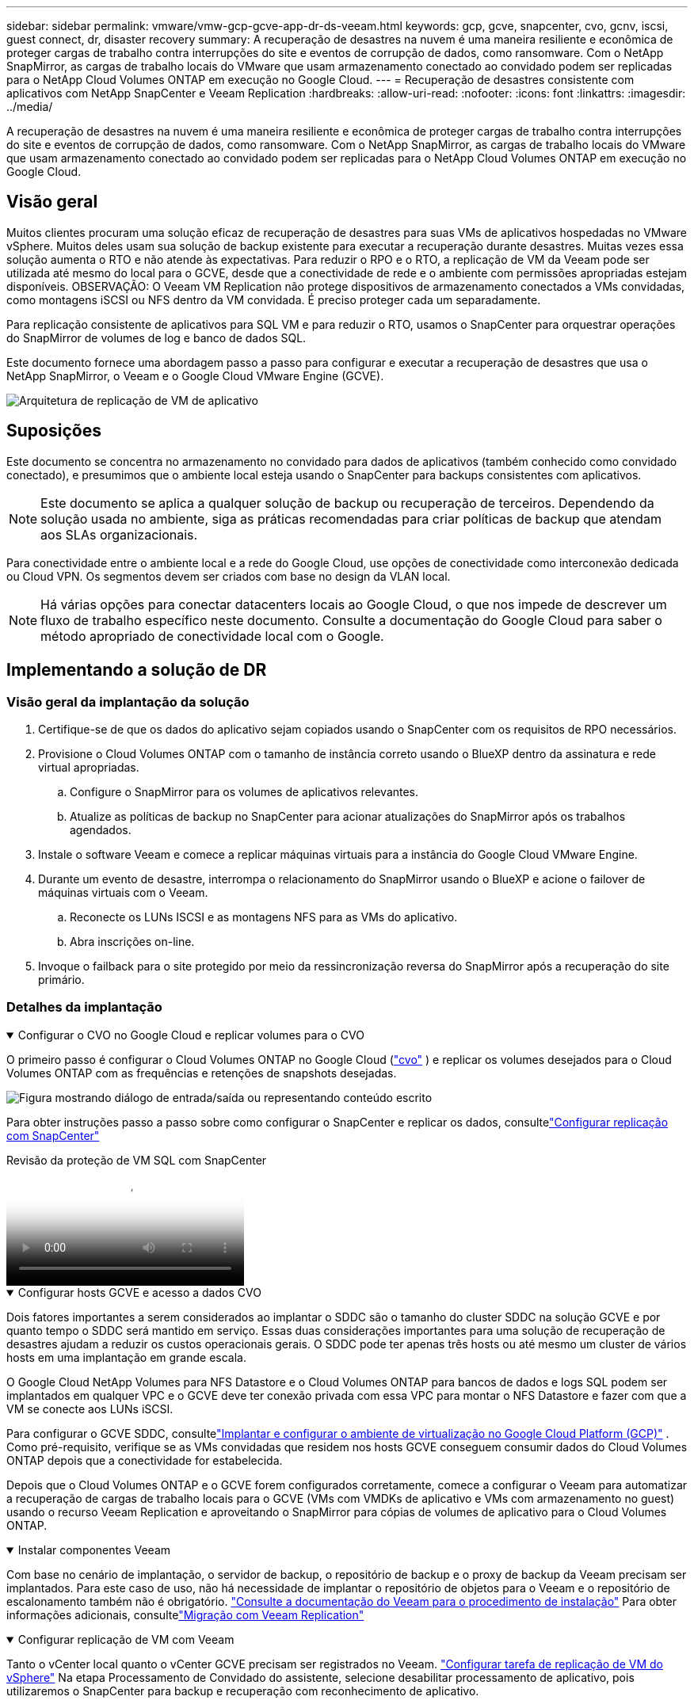 ---
sidebar: sidebar 
permalink: vmware/vmw-gcp-gcve-app-dr-ds-veeam.html 
keywords: gcp, gcve, snapcenter, cvo, gcnv, iscsi, guest connect, dr, disaster recovery 
summary: A recuperação de desastres na nuvem é uma maneira resiliente e econômica de proteger cargas de trabalho contra interrupções do site e eventos de corrupção de dados, como ransomware.  Com o NetApp SnapMirror, as cargas de trabalho locais do VMware que usam armazenamento conectado ao convidado podem ser replicadas para o NetApp Cloud Volumes ONTAP em execução no Google Cloud. 
---
= Recuperação de desastres consistente com aplicativos com NetApp SnapCenter e Veeam Replication
:hardbreaks:
:allow-uri-read: 
:nofooter: 
:icons: font
:linkattrs: 
:imagesdir: ../media/


[role="lead"]
A recuperação de desastres na nuvem é uma maneira resiliente e econômica de proteger cargas de trabalho contra interrupções do site e eventos de corrupção de dados, como ransomware.  Com o NetApp SnapMirror, as cargas de trabalho locais do VMware que usam armazenamento conectado ao convidado podem ser replicadas para o NetApp Cloud Volumes ONTAP em execução no Google Cloud.



== Visão geral

Muitos clientes procuram uma solução eficaz de recuperação de desastres para suas VMs de aplicativos hospedadas no VMware vSphere.  Muitos deles usam sua solução de backup existente para executar a recuperação durante desastres.  Muitas vezes essa solução aumenta o RTO e não atende às expectativas.  Para reduzir o RPO e o RTO, a replicação de VM da Veeam pode ser utilizada até mesmo do local para o GCVE, desde que a conectividade de rede e o ambiente com permissões apropriadas estejam disponíveis.  OBSERVAÇÃO: O Veeam VM Replication não protege dispositivos de armazenamento conectados a VMs convidadas, como montagens iSCSI ou NFS dentro da VM convidada.  É preciso proteger cada um separadamente.

Para replicação consistente de aplicativos para SQL VM e para reduzir o RTO, usamos o SnapCenter para orquestrar operações do SnapMirror de volumes de log e banco de dados SQL.

Este documento fornece uma abordagem passo a passo para configurar e executar a recuperação de desastres que usa o NetApp SnapMirror, o Veeam e o Google Cloud VMware Engine (GCVE).

image:dr-cvs-gcve-veeam-001.png["Arquitetura de replicação de VM de aplicativo"]



== Suposições

Este documento se concentra no armazenamento no convidado para dados de aplicativos (também conhecido como convidado conectado), e presumimos que o ambiente local esteja usando o SnapCenter para backups consistentes com aplicativos.


NOTE: Este documento se aplica a qualquer solução de backup ou recuperação de terceiros.  Dependendo da solução usada no ambiente, siga as práticas recomendadas para criar políticas de backup que atendam aos SLAs organizacionais.

Para conectividade entre o ambiente local e a rede do Google Cloud, use opções de conectividade como interconexão dedicada ou Cloud VPN.  Os segmentos devem ser criados com base no design da VLAN local.


NOTE: Há várias opções para conectar datacenters locais ao Google Cloud, o que nos impede de descrever um fluxo de trabalho específico neste documento.  Consulte a documentação do Google Cloud para saber o método apropriado de conectividade local com o Google.



== Implementando a solução de DR



=== Visão geral da implantação da solução

. Certifique-se de que os dados do aplicativo sejam copiados usando o SnapCenter com os requisitos de RPO necessários.
. Provisione o Cloud Volumes ONTAP com o tamanho de instância correto usando o BlueXP dentro da assinatura e rede virtual apropriadas.
+
.. Configure o SnapMirror para os volumes de aplicativos relevantes.
.. Atualize as políticas de backup no SnapCenter para acionar atualizações do SnapMirror após os trabalhos agendados.


. Instale o software Veeam e comece a replicar máquinas virtuais para a instância do Google Cloud VMware Engine.
. Durante um evento de desastre, interrompa o relacionamento do SnapMirror usando o BlueXP e acione o failover de máquinas virtuais com o Veeam.
+
.. Reconecte os LUNs ISCSI e as montagens NFS para as VMs do aplicativo.
.. Abra inscrições on-line.


. Invoque o failback para o site protegido por meio da ressincronização reversa do SnapMirror após a recuperação do site primário.




=== Detalhes da implantação

.Configurar o CVO no Google Cloud e replicar volumes para o CVO
[%collapsible%open]
====
O primeiro passo é configurar o Cloud Volumes ONTAP no Google Cloud (link:vmw-gcp-gcve-guest-storage.html["cvo"^] ) e replicar os volumes desejados para o Cloud Volumes ONTAP com as frequências e retenções de snapshots desejadas.

image:dr-cvo-gcve-002.png["Figura mostrando diálogo de entrada/saída ou representando conteúdo escrito"]

Para obter instruções passo a passo sobre como configurar o SnapCenter e replicar os dados, consultelink:vmw-aws-vmc-guest-storage-dr.html#config-snapmirror["Configurar replicação com SnapCenter"]

.Revisão da proteção de VM SQL com SnapCenter
video::395e33db-0d63-4e48-8898-b01200f006ca[panopto]
====
.Configurar hosts GCVE e acesso a dados CVO
[%collapsible%open]
====
Dois fatores importantes a serem considerados ao implantar o SDDC são o tamanho do cluster SDDC na solução GCVE e por quanto tempo o SDDC será mantido em serviço.  Essas duas considerações importantes para uma solução de recuperação de desastres ajudam a reduzir os custos operacionais gerais.  O SDDC pode ter apenas três hosts ou até mesmo um cluster de vários hosts em uma implantação em grande escala.

O Google Cloud NetApp Volumes para NFS Datastore e o Cloud Volumes ONTAP para bancos de dados e logs SQL podem ser implantados em qualquer VPC e o GCVE deve ter conexão privada com essa VPC para montar o NFS Datastore e fazer com que a VM se conecte aos LUNs iSCSI.

Para configurar o GCVE SDDC, consultelink:vmw-gcp-gcve-setup.html["Implantar e configurar o ambiente de virtualização no Google Cloud Platform (GCP)"^] .  Como pré-requisito, verifique se as VMs convidadas que residem nos hosts GCVE conseguem consumir dados do Cloud Volumes ONTAP depois que a conectividade for estabelecida.

Depois que o Cloud Volumes ONTAP e o GCVE forem configurados corretamente, comece a configurar o Veeam para automatizar a recuperação de cargas de trabalho locais para o GCVE (VMs com VMDKs de aplicativo e VMs com armazenamento no guest) usando o recurso Veeam Replication e aproveitando o SnapMirror para cópias de volumes de aplicativo para o Cloud Volumes ONTAP.

====
.Instalar componentes Veeam
[%collapsible%open]
====
Com base no cenário de implantação, o servidor de backup, o repositório de backup e o proxy de backup da Veeam precisam ser implantados.  Para este caso de uso, não há necessidade de implantar o repositório de objetos para o Veeam e o repositório de escalonamento também não é obrigatório. https://helpcenter.veeam.com/docs/backup/vsphere/replication_components.html?ver=120["Consulte a documentação do Veeam para o procedimento de instalação"] Para obter informações adicionais, consultelink:vmw-gcp-gcve-migrate-veeam.html["Migração com Veeam Replication"]

====
.Configurar replicação de VM com Veeam
[%collapsible%open]
====
Tanto o vCenter local quanto o vCenter GCVE precisam ser registrados no Veeam. https://helpcenter.veeam.com/docs/backup/vsphere/replica_job.html?ver=120["Configurar tarefa de replicação de VM do vSphere"]  Na etapa Processamento de Convidado do assistente, selecione desabilitar processamento de aplicativo, pois utilizaremos o SnapCenter para backup e recuperação com reconhecimento de aplicativo.

video::8b7e4a9b-7de1-4d48-a8e2-b01200f00692[panopto,width=360]
====
.Failover da VM do Microsoft SQL Server
[%collapsible%open]
====
video::9762dc99-081b-41a2-ac68-b01200f00ac0[panopto,width=360]
====


== Benefícios desta solução

* Utiliza a replicação eficiente e resiliente do SnapMirror.
* Recupera para quaisquer pontos disponíveis no tempo com retenção de instantâneos ONTAP .
* A automação completa está disponível para todas as etapas necessárias para recuperar centenas a milhares de VMs, desde as etapas de armazenamento, computação, rede e validação de aplicativos.
* O SnapCenter usa mecanismos de clonagem que não alteram o volume replicado.
+
** Isso evita o risco de corrupção de dados para volumes e instantâneos.
** Evita interrupções de replicação durante fluxos de trabalho de teste de DR.
** Aproveita os dados de DR para fluxos de trabalho além de DR, como desenvolvimento/teste, testes de segurança, testes de patch e atualização e testes de remediação.


* O Veeam Replication permite alterar endereços IP de VM no site de DR.

